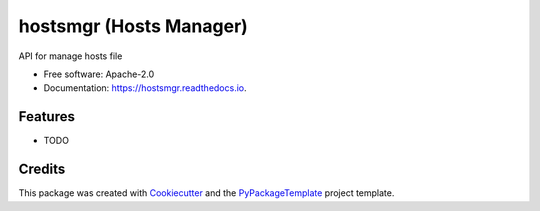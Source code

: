 ============================
hostsmgr (Hosts Manager)
============================


.. image:: https://img.shields.io/pypi/v/hostsmgr.svg
        :target: https://pypi.python.org/pypi/hostsmgr

.. image:: https://img.shields.io/travis/starofrainnight/hostsmgr.svg
        :target: https://travis-ci.org/starofrainnight/hostsmgr

.. image:: https://readthedocs.org/projects/hostsmgr/badge/?version=latest
        :target: https://hostsmgr.readthedocs.io/en/latest/?badge=latest
        :alt: Documentation Status

.. image:: https://pyup.io/repos/github/starofrainnight/hostsmgr/shield.svg
     :target: https://pyup.io/repos/github/starofrainnight/hostsmgr/
     :alt: Updates


API for manage hosts file


* Free software: Apache-2.0
* Documentation: https://hostsmgr.readthedocs.io.


Features
--------

* TODO

Credits
---------

This package was created with Cookiecutter_ and the `PyPackageTemplate`_ project template.

.. _Cookiecutter: https://github.com/audreyr/cookiecutter
.. _`PyPackageTemplate`: https://github.com/starofrainnight/rtpl-pypackage

